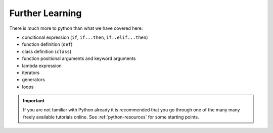 Further Learning
================

There is much more to python than what we have covered here:

- conditional expression (``if``, ``if...then``, ``if..elif...then``)
- function definition (``def``)
- class definition (``class``)
- function positional arguments and keyword arguments
- lambda expression
- iterators
- generators
- loops


.. important::

   If you are not familiar with Python already it is recommended that
   you go through one of the many many freely available tutorials
   online. See :ref:`python-resources` for some starting points.
